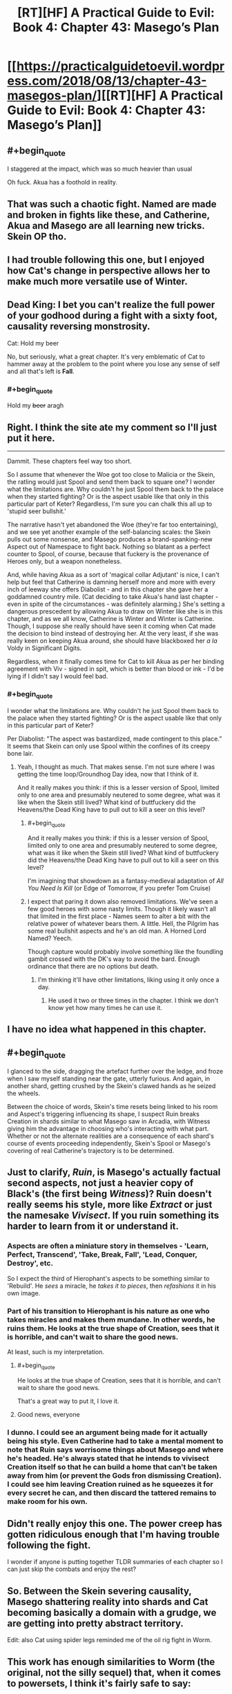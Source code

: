 #+TITLE: [RT][HF] A Practical Guide to Evil: Book 4: Chapter 43: Masego’s Plan

* [[https://practicalguidetoevil.wordpress.com/2018/08/13/chapter-43-masegos-plan/][[RT][HF] A Practical Guide to Evil: Book 4: Chapter 43: Masego’s Plan]]
:PROPERTIES:
:Author: Zayits
:Score: 82
:DateUnix: 1534133055.0
:END:

** #+begin_quote
  I staggered at the impact, which was so much heavier than usual
#+end_quote

Oh fuck. Akua has a foothold in reality.
:PROPERTIES:
:Author: Iwasahipsterbefore
:Score: 23
:DateUnix: 1534135287.0
:END:


** That was such a chaotic fight. Named are made and broken in fights like these, and Catherine, Akua and Masego are all learning new tricks. Skein OP tho.
:PROPERTIES:
:Author: cyberdsaiyan
:Score: 23
:DateUnix: 1534134235.0
:END:


** I had trouble following this one, but I enjoyed how Cat's change in perspective allows her to make much more versatile use of Winter.
:PROPERTIES:
:Author: CeruleanTresses
:Score: 20
:DateUnix: 1534135861.0
:END:


** Dead King: I bet you can't realize the full power of your godhood during a fight with a sixty foot, causality reversing monstrosity.

Cat: Hold my beer

No, but seriously, what a great chapter. It's very emblematic of Cat to hammer away at the problem to the point where you lose any sense of self and all that's left is *Fall*.
:PROPERTIES:
:Author: haiku_fornification
:Score: 13
:DateUnix: 1534147538.0
:END:

*** #+begin_quote
  Hold my +beer+ aragh
#+end_quote
:PROPERTIES:
:Author: Neverwant
:Score: 3
:DateUnix: 1534169365.0
:END:


** Right. I think the site ate my comment so I'll just put it here.

--------------

Dammit. These chapters feel way too short.

So I assume that whenever the Woe got too close to Malicia or the Skein, the ratling would just Spool and send them back to square one? I wonder what the limitations are. Why couldn't he just Spool them back to the palace when they started fighting? Or is the aspect usable like that only in this particular part of Keter? Regardless, I'm sure you can chalk this all up to 'stupid seer bullshit.'

The narrative hasn't yet abandoned the Woe (they're far too entertaining), and we see yet another example of the self-balancing scales: the Skein pulls out some nonsense, and Masego produces a brand-spanking-new Aspect out of Namespace to fight back. Nothing so blatant as a perfect counter to Spool, of course, because that fuckery is the provenance of Heroes only, but a weapon nonetheless.

And, while having Akua as a sort of 'magical collar Adjutant' is nice, I can't help but feel that Catherine is damning herself more and more with every inch of leeway she offers Diabolist - and in this chapter she gave her a goddamned country mile. (Cat deciding to take Akua's hand last chapter - even in spite of the circumstances - was definitely alarming.) She's setting a dangerous prescedent by allowing Akua to draw on Winter like she is in this chapter, and as we all know, Catherine is Winter and Winter is Catherine. Though, I suppose she really should have seen it coming when Cat made the decision to bind instead of destroying her. At the very least, if she was really keen on keeping Akua around, she should have blackboxed her /a la/ Voldy in Significant Digits.

Regardless, when it finally comes time for Cat to kill Akua as per her binding agreement with Viv - signed in spit, which is better than blood or ink - I'd be lying if I didn't say I would feel bad.
:PROPERTIES:
:Author: aerocarbon
:Score: 11
:DateUnix: 1534137147.0
:END:

*** #+begin_quote
  I wonder what the limitations are. Why couldn't he just Spool them back to the palace when they started fighting? Or is the aspect usable like that only in this particular part of Keter?
#+end_quote

Per Diabolist: "The aspect was bastardized, made contingent to this place.” It seems that Skein can only use Spool within the confines of its creepy bone lair.
:PROPERTIES:
:Author: CeruleanTresses
:Score: 18
:DateUnix: 1534140366.0
:END:

**** Yeah, I thought as much. That makes sense. I'm not sure where I was getting the time loop/Groundhog Day idea, now that I think of it.

And it really makes you think: if this is a lesser version of Spool, limited only to one area and presumably neutered to some degree, what was it like when the Skein still lived? What kind of buttfuckery did the Heavens/the Dead King have to pull out to kill a seer on this level?
:PROPERTIES:
:Author: aerocarbon
:Score: 7
:DateUnix: 1534142558.0
:END:

***** #+begin_quote
  And it really makes you think: if this is a lesser version of Spool, limited only to one area and presumably neutered to some degree, what was it like when the Skein still lived? What kind of buttfuckery did the Heavens/the Dead King have to pull out to kill a seer on this level?
#+end_quote

I'm imagining that showdown as a fantasy-medieval adaptation of /All You Need Is Kill/ (or Edge of Tomorrow, if you prefer Tom Cruise)
:PROPERTIES:
:Author: GeeJo
:Score: 7
:DateUnix: 1534143452.0
:END:


***** I expect that paring it down also removed limitations. We've seen a few good heroes with some nasty limits. Though it likely wasn't all that limited in the first place - Names seem to alter a bit with the relative power of whatever bears them. A little. Hell, the Pilgrim has some real bullshit aspects and he's an old man. A Horned Lord Named? Yeech.

Though capture would probably involve something like the foundling gambit crossed with the DK's way to avoid the bard. Enough ordinance that there are no options but death.
:PROPERTIES:
:Author: notagiantdolphin
:Score: 3
:DateUnix: 1534150620.0
:END:

****** I'm thinking it'll have other limitations, liking using it only once a day.
:PROPERTIES:
:Author: werafdsaew
:Score: 1
:DateUnix: 1534182749.0
:END:

******* He used it two or three times in the chapter. I think we don't know yet how many times he can use it.
:PROPERTIES:
:Author: CeruleanTresses
:Score: 1
:DateUnix: 1534189859.0
:END:


** I have no idea what happened in this chapter.
:PROPERTIES:
:Author: CouteauBleu
:Score: 14
:DateUnix: 1534154742.0
:END:


** #+begin_quote
  I glanced to the side, dragging the artefact further over the ledge, and froze when I saw myself standing near the gate, utterly furious. And again, in another shard, getting crushed by the Skein's clawed hands as he seized the wheels.
#+end_quote

Between the choice of words, Skein's time resets being linked to his room and Aspect's triggering influencing its shape, I suspect Ruin breaks Creation in shards similar to what Masego saw in Arcadia, with Witness giving him the advantage in choosing who's interacting with what part. Whether or not the alternate realities are a consequence of each shard's course of events proceeding independently, Skein's Spool or Masego's covering of real Catherine's trajectory is to be determined.
:PROPERTIES:
:Author: Zayits
:Score: 8
:DateUnix: 1534138227.0
:END:


** Just to clarify, /Ruin/, is Masego's actually factual second aspects, not just a heavier copy of Black's (the first being /Witness/)? Ruin doesn't really seems his style, more like /Extract/ or just the namesake /Vivisect/. If you ruin something its harder to learn from it or understand it.
:PROPERTIES:
:Author: swaskowi
:Score: 7
:DateUnix: 1534138635.0
:END:

*** Aspects are often a miniature story in themselves - 'Learn, Perfect, Transcend', 'Take, Break, Fall', 'Lead, Conquer, Destroy', etc.

So I expect the third of Hierophant's aspects to be something similar to 'Rebuild'. He /sees/ a miracle, he /takes it to pieces/, then /refashions/ it in his own image.
:PROPERTIES:
:Author: GeeJo
:Score: 27
:DateUnix: 1534143715.0
:END:


*** Part of his transition to Hierophant is his nature as one who takes miracles and makes them mundane. In other words, he ruins them. He looks at the true shape of Creation, sees that it is horrible, and can't wait to share the good news.

At least, such is my interpretation.
:PROPERTIES:
:Author: Detsuahxe
:Score: 21
:DateUnix: 1534141823.0
:END:

**** #+begin_quote
  He looks at the true shape of Creation, sees that it is horrible, and can't wait to share the good news.
#+end_quote

That's a great way to put it, I love it.
:PROPERTIES:
:Author: Nic_Cage_DM
:Score: 19
:DateUnix: 1534143543.0
:END:


**** Good news, everyone
:PROPERTIES:
:Author: Halinn
:Score: 6
:DateUnix: 1534174503.0
:END:


*** I dunno. I could see an argument being made for it actually being his style. Even Catherine had to take a mental moment to note that *Ruin* says worrisome things about Masego and where he's headed. He's always stated that he intends to vivisect Creation itself so that he can build a home that can't be taken away from him (or prevent the Gods fron dismissing Creation). I could see him leaving Creation ruined as he squeezes it for every secret he can, and then discard the tattered remains to make room for his own.
:PROPERTIES:
:Author: OmniscientQ
:Score: 11
:DateUnix: 1534139647.0
:END:


** Didn't really enjoy this one. The power creep has gotten ridiculous enough that I'm having trouble following the fight.

I wonder if anyone is putting together TLDR summaries of each chapter so I can just skip the combats and enjoy the rest?
:PROPERTIES:
:Author: NebulousASK
:Score: 3
:DateUnix: 1534215467.0
:END:


** So. Between the Skein severing causality, Masego shattering reality into shards and Cat becoming basically a domain with a grudge, we are getting into pretty abstract territory.

Edit: also Cat using spider legs reminded me of the oil rig fight in Worm.
:PROPERTIES:
:Score: 2
:DateUnix: 1534199005.0
:END:


** This work has enough similarities to Worm (the original, not the silly sequel) that, when it comes to powersets, I think it's fairly safe to say:

/Skein/ == /Coil/

It seems like that the creature's power has a similar limitation: He can only *Spool* back to the point where he started its use. He may be able to do it multiple times, or run multiple 'timelines' concurrently, /but/ his reset can only go back so far.

In other words, the trick to beating him is to put him in a situation where he *thinks* he has won and lets the power 'reset' over time instead of actively using it to backtrack... and then murder him in such a way that even if he tries to Spool it back he's in the same position each time with no way out.

I think this little cliffhangar is him making that mistake.
:PROPERTIES:
:Author: RynnisOne
:Score: 0
:DateUnix: 1534146429.0
:END:

*** I think that's bullshit - they have main characters with a similar approach to violence and morality, who go through a similar arc of losing themselves to power and reacting to that change in themselves. And that's pretty much where the similarities end. No other character's powerset maps to anything from Worm, except insofar as they draw on similar sources. I guess you could say that Warlock's power is similar to Labyrinth, if you squint? And I can't think of any more, beyond stuff like "Black Kaze and the Saint of Swords are both crazy old women with anime sword powers". Or "Nilbog and the Dead King are both megalomaniacal rulers of their constructed kingdoms populated with creatures and cultures they have crafted to focus obsessively on them." I can't really think of anything else. Even the major setting elements are nothing alike. The Gods map vaguely to the Entities, I guess? There are no Endbringer analogues.
:PROPERTIES:
:Author: CoronaPollentia
:Score: 11
:DateUnix: 1534160092.0
:END:

**** I think I found the White Knight, folks.

#+begin_quote
  "they have main characters with a similar approach to violence and morality, who go through a similar arc of losing themselves to power and reacting to that change in themselves"
#+end_quote

What, that's not enough for you? I said /similarities/, not "It's an exact copy with the serial numbers filed off". What you listed is the /key/ similarity, but OK, sure, you want more?

Sufficiently powerful people, whether evil or "good", both flagrantly violate the rules but the latter expect everyone else to play by them, and get full off self-righteous fury when they don't. Especially at the main character, who is treated as some sort of madwoman or monster for daring to violate the oppressive status quo.

The main character starts with an objectively weak powerset, leveraging it through creativity and determination to defeat foes far above her 'power level' repeatedly and thus gaining more confidence, power, and prestige. Over time, she becomes something both far more and far less than human, accepting an increase in power at the sacrifice of her /self/ out of necessity in order to protect what she cares about.

Both struggle against a narrative imposed on them from godlike beings (literally Gods, in the case of Cat), seeking to escape an endless cycle that has consumed worlds, and in so doing have to find some way to break the cycle permanently or be destroyed in the process?

--------------

As for the powerset, tell me YOUR interpretation of how Spool works. :p
:PROPERTIES:
:Author: RynnisOne
:Score: -6
:DateUnix: 1534175580.0
:END:

***** There's the same basic arc there, thank you for explaining that so verbosely. That's a stupid reason, as you just pointed out, for saying it's the same thing with the serial numbers filed off. I think equating antagonists one-to-one falls under that. Hence, my original point: Saying "this is similar to Worm, therefore the powers are the same" is bullshit with no precedent in the story.
:PROPERTIES:
:Author: CoronaPollentia
:Score: 9
:DateUnix: 1534178621.0
:END:

****** Yeah, good thing I said what I said, and not what you're accusing me of saying. Otherwise there'd be a problem.
:PROPERTIES:
:Author: RynnisOne
:Score: 1
:DateUnix: 1534491664.0
:END:

******* Sorry, submitted accidentally, let me finish this
:PROPERTIES:
:Author: CoronaPollentia
:Score: 1
:DateUnix: 1534501251.0
:END:


***** These sound less like PG copying from Worm and more like both works containing normal narrative structure and tropes. What makes PG specifically a copy of Worm as opposed to simply being a normal maturation story with a normal fantasy setting?

Worm gets credited and referenced a lot, probably in part because it's so long that there's very likely to be /something/ in there that can be seen as similar to whatever you want to compare it to. That doesn't mean that Worm was the source, or even the inspiration, for the similarity you are seeing.
:PROPERTIES:
:Author: eaglejarl
:Score: 7
:DateUnix: 1534199446.0
:END:

****** Thank you for agreeing with me that it shares similarities and is not a copy. I appreciate it.
:PROPERTIES:
:Author: RynnisOne
:Score: 2
:DateUnix: 1534491522.0
:END:

******* No worries. I've had my original work compared to Worm and it annoys the bananas out of me. I don't even /like/ Worm, much less consider it a rational story. Why would I use it for inspiration?
:PROPERTIES:
:Author: eaglejarl
:Score: 1
:DateUnix: 1534527329.0
:END:


***** (Since this is the point of the argument anyway)

#+begin_quote
  As for the powerset, tell me YOUR interpretation of how Spool works. :p
#+end_quote

There's no need for interpretations, the chapter spells it out pretty clearly.

#+begin_quote
  “Interesting,” Hierophant said. “You did not break the march of time so much as sever causality. Prune away events from a sequence that still theoretically exists.”
#+end_quote

*Spool* messes with causality. It removes the consequences of actions that harmed the Skein.

Since the ice skeleton dragon it has destroyed still remained so, it's clear that he doesn't reset everything. Cat and co. still having their memories further proves this. I don't see how you could achieve this effect with timeline manipulation.
:PROPERTIES:
:Score: 4
:DateUnix: 1534198780.0
:END:

****** It's running multiple timelines concurrently, instead of just two (as Coil is limited to).

However, unlike Coil, travel is enabled between said timelines.
:PROPERTIES:
:Author: RynnisOne
:Score: 1
:DateUnix: 1534491603.0
:END:


*** Shit, Coil's costume was able to conceal the fact that he was a 60 foot tall horned rat?

Goddamn, who was his tailor?
:PROPERTIES:
:Author: AntiChri5
:Score: 4
:DateUnix: 1534205313.0
:END:

**** Ghastly
:PROPERTIES:
:Author: Mingablo
:Score: 1
:DateUnix: 1534254954.0
:END:
